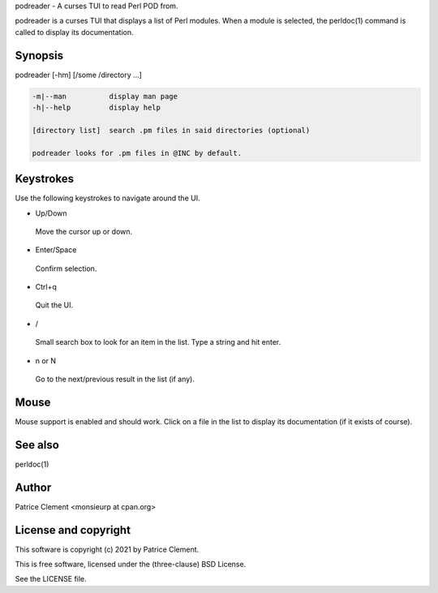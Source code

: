 podreader - A curses TUI to read Perl POD from.

podreader is a curses TUI that displays a list of Perl modules. When a module is
selected, the perldoc(1) command is called to display its documentation.

********
Synopsis
********

podreader [-hm] [/some /directory ...]

.. code-block:: perl

   -m|--man          display man page
   -h|--help         display help
 
   [directory list]  search .pm files in said directories (optional)
 
   podreader looks for .pm files in @INC by default.

**********
Keystrokes
**********

Use the following keystrokes to navigate around the UI.

- Up/Down
 
 Move the cursor up or down.
 
- Enter/Space
 
 Confirm selection.
 
- Ctrl+q
 
 Quit the UI.
 
- /
 
 Small search box to look for an item in the list. Type a string and hit enter.
 
- n or N
 
 Go to the next/previous result in the list (if any).
 
*****
Mouse
*****

Mouse support is enabled and should work. Click on a file in the list to
display its documentation (if it exists of course).

********
See also
********

perldoc(1)

******
Author
******

Patrice Clement <monsieurp at cpan.org>

*********************
License and copyright
*********************

This software is copyright (c) 2021 by Patrice Clement.

This is free software, licensed under the (three-clause) BSD License.

See the LICENSE file.
